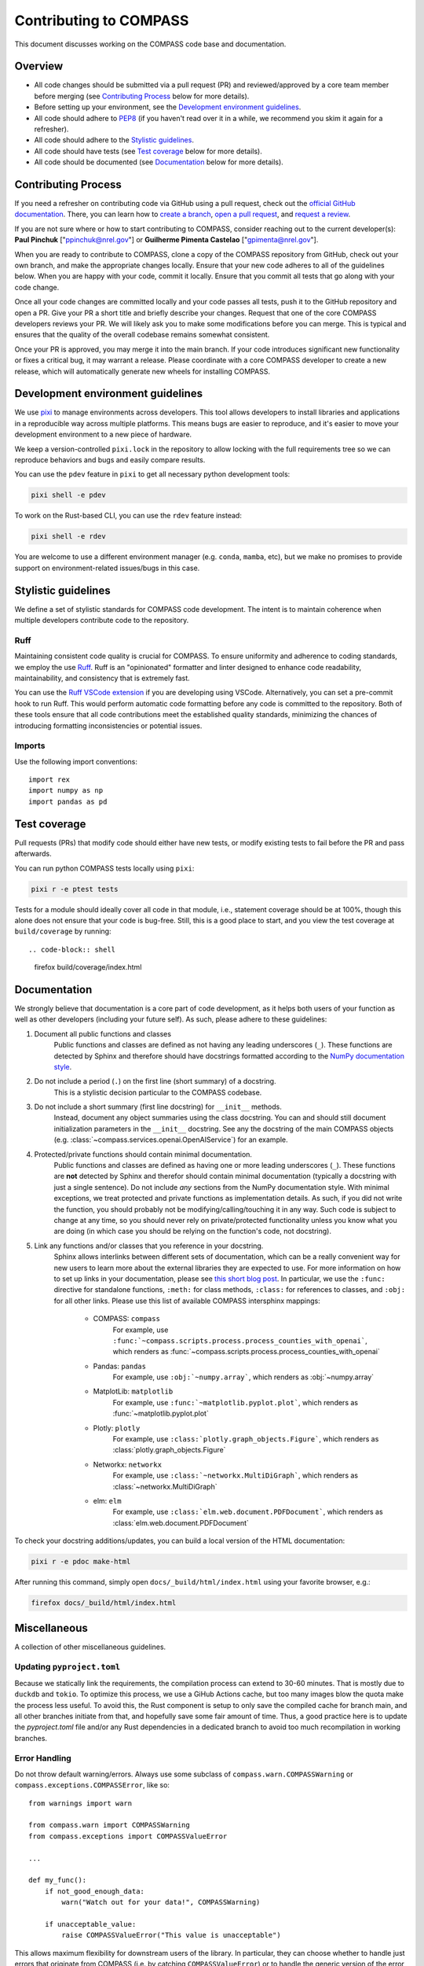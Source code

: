 .. _contributing:

Contributing to COMPASS
=======================

This document discusses working on the COMPASS code base and documentation.


Overview
--------

* All code changes should be submitted via a pull request (PR) and
  reviewed/approved by a core team member before merging  (see `Contributing Process`_ below for more details).
* Before setting up your environment, see the `Development environment guidelines`_.
* All code should adhere to `PEP8 <https://peps.python.org/pep-0008/>`_ (if you haven't
  read over it in a while, we recommend you skim it again for a refresher).
* All code should adhere to the `Stylistic guidelines`_.
* All code should have tests (see `Test coverage`_ below for more details).
* All code should be documented (see `Documentation`_ below for more details).


Contributing Process
--------------------

If you need a refresher on contributing code via GitHub using a pull request, check out the
`official GitHub documentation <https://docs.github.com/en/pull-requests>`_. There, you can
learn how to `create a branch <https://docs.github.com/en/pull-requests/collaborating-with-pull-requests/proposing-changes-to-your-work-with-pull-requests/creating-and-deleting-branches-within-your-repository>`_,
`open a pull request <https://docs.github.com/en/pull-requests/collaborating-with-pull-requests/proposing-changes-to-your-work-with-pull-requests/creating-a-pull-request>`_,
and `request a review <https://docs.github.com/en/pull-requests/collaborating-with-pull-requests/proposing-changes-to-your-work-with-pull-requests/requesting-a-pull-request-review>`_.

If you are not sure where or how to start contributing to COMPASS, consider reaching out to the
current developer(s): **Paul Pinchuk** ["ppinchuk@nrel.gov"] or **Guilherme Pimenta Castelao** ["gpimenta@nrel.gov"].

When you are ready to contribute to COMPASS, clone a copy of the COMPASS repository from GitHub, check out your
own branch, and make the appropriate changes locally. Ensure that your new code adheres to all of the guidelines
below. When you are happy with your code, commit it locally. Ensure that you commit all tests that go along
with your code change.

Once all your code changes are committed locally and your code passes all tests, push it to the GitHub repository
and open a PR. Give your PR a short title and briefly describe your changes. Request that one of the core COMPASS
developers reviews your PR. We will likely ask you to make some modifications before you can merge. This is typical
and ensures that the quality of the overall codebase remains somewhat consistent.

Once your PR is approved, you may merge it into the main branch. If your code introduces significant new functionality
or fixes a critical bug, it may warrant a release. Please coordinate with a core COMPASS developer to create a new release,
which will automatically generate new wheels for installing COMPASS.


.. index-dev-link-end:

.. _dev-env-guidelines:
.. index-dev-link-start:


Development environment guidelines
----------------------------------

We use `pixi <https://pixi.sh/latest/>`_ to manage environments across developers.
This tool allows developers to install libraries and applications in a reproducible
way across multiple platforms. This means bugs are easier to reproduce, and it's easier
to move your development environment to a new piece of hardware.

We keep a version-controlled ``pixi.lock`` in the repository to allow locking with
the full requirements tree so we can reproduce behaviors and bugs and easily compare
results.

You can use the ``pdev`` feature in ``pixi`` to get all necessary python development tools:

.. code-block:: shell

    pixi shell -e pdev

To work on the Rust-based CLI, you can use the ``rdev`` feature instead:

.. code-block:: shell

    pixi shell -e rdev

You are welcome to use a different environment manager (e.g. ``conda``, ``mamba``, etc),
but we make no promises to provide support on environment-related issues/bugs in this case.


Stylistic guidelines
--------------------

We define a set of stylistic standards for COMPASS code development. The intent
is to maintain coherence when multiple developers contribute code to the repository.

Ruff
^^^^

Maintaining consistent code quality is crucial for COMPASS. To ensure uniformity and
adherence to coding standards, we employ the use `Ruff <https://docs.astral.sh/ruff/>`_.
Ruff is an "opinionated" formatter and linter designed to enhance code readability,
maintainability, and consistency that is extremely fast.

You can use the `Ruff VSCode extension <https://marketplace.visualstudio.com/items?itemName=charliermarsh.ruff>`_
if you are developing using VSCode. Alternatively, you can set a pre-commit hook to run Ruff.
This would perform automatic code formatting before any code is committed to the repository.
Both of these tools ensure that all code contributions meet the established quality standards,
minimizing the chances of introducing formatting inconsistencies or potential issues.


Imports
^^^^^^^

Use the following import conventions::

   import rex
   import numpy as np
   import pandas as pd


Test coverage
-------------

Pull requests (PRs) that modify code should either have new tests, or modify existing
tests to fail before the PR and pass afterwards.

You can run python COMPASS tests locally using ``pixi``:

.. code-block:: shell

    pixi r -e ptest tests

Tests for a module should ideally cover all code in that module,
i.e., statement coverage should be at 100%, though this alone does not ensure that
your code is bug-free. Still, this is a good place to start, and you view the test
coverage at ``build/coverage`` by running::

.. code-block:: shell

    firefox build/coverage/index.html


Documentation
-------------

We strongly believe that documentation is a core part of code development, as it helps
both users of your function as well as other developers (including your future self).
As such, please adhere to these guidelines:

1) Document all public functions and classes
    Public functions and classes are defined as not having any leading underscores (``_``).
    These functions are detected by Sphinx and therefore should have docstrings formatted according to the
    `NumPy documentation style <https://numpydoc.readthedocs.io/en/latest/format.html>`_.
2) Do not include a period (``.``) on the first line (short summary) of a docstring.
    This is a stylistic decision particular to the COMPASS codebase.
3) Do not include a short summary (first line docstring) for ``__init__`` methods.
    Instead, document any object summaries using the class docstring. You can and should still document
    initialization parameters in the ``__init__`` docstring. See any the docstring of the main COMPASS objects
    (e.g. :class:`~compass.services.openai.OpenAIService`) for an example.
4) Protected/private functions should contain minimal documentation.
    Public functions and classes are defined as having one or more leading underscores (``_``).
    These functions are **not** detected by Sphinx and therefor should contain minimal documentation
    (typically a docstring with just a single sentence). Do not include *any* sections from the
    NumPy documentation style. With minimal exceptions,
    we treat protected and private functions as implementation details. As such, if you did not
    write the function, you should probably not be modifying/calling/touching it in any way.
    Such code is subject to change at any time, so you should never rely on private/protected
    functionality unless you know what you are doing (in which case you should be relying on the
    function's code, not docstring).
5) Link any functions and/or classes that you reference in your docstring.
    Sphinx allows interlinks between different sets of documentation, which can be a really convenient
    way for new users to learn more about the external libraries they are expected to use. For more
    information on how to set up links in your documentation, please see
    `this short blog post <https://kevin.burke.dev/kevin/sphinx-interlinks/>`_. In particular,
    we use the ``:func:`` directive for standalone functions, ``:meth:`` for class methods,
    ``:class:`` for references to classes, and ``:obj:`` for all other links. Please use this
    list of available COMPASS intersphinx mappings:

        * COMPASS: ``compass``
            For example, use ``:func:`~compass.scripts.process.process_counties_with_openai```,
            which renders as :func:`~compass.scripts.process.process_counties_with_openai`
        * Pandas: ``pandas``
            For example, use ``:obj:`~numpy.array```, which renders as :obj:`~numpy.array`
        * MatplotLib: ``matplotlib``
            For example, use ``:func:`~matplotlib.pyplot.plot```, which renders as :func:`~matplotlib.pyplot.plot`
        * Plotly: ``plotly``
            For example, use ``:class:`plotly.graph_objects.Figure```, which renders as :class:`plotly.graph_objects.Figure`
        * Networkx: ``networkx``
            For example, use ``:class:`~networkx.MultiDiGraph```, which renders as :class:`~networkx.MultiDiGraph`
        * elm: ``elm``
            For example, use ``:class:`elm.web.document.PDFDocument```, which renders as :class:`elm.web.document.PDFDocument`


To check your docstring additions/updates, you can build a local version of the HTML documentation:

.. code-block:: shell

    pixi r -e pdoc make-html

After running this command, simply open ``docs/_build/html/index.html`` using your favorite browser, e.g.:

.. code-block:: shell

    firefox docs/_build/html/index.html


Miscellaneous
-------------

A collection of other miscellaneous guidelines.


Updating ``pyproject.toml``
^^^^^^^^^^^^^^^^^^^^^^^^^^^

Because we statically link the requirements, the compilation process can
extend to 30-60 minutes. That is mostly due to ``duckdb`` and ``tokio``. To
optimize this process, we use a GiHub Actions cache, but too many images blow
the quota make the process less useful. To avoid this, the Rust component is setup
to only save the compiled cache for branch main, and all other branches initiate
from that, and hopefully save some fair amount of time. Thus, a good practice here
is to update the `pyproject.toml` file and/or any Rust dependencies in a dedicated
branch to avoid too much recompilation in working branches.


Error Handling
^^^^^^^^^^^^^^

Do not throw default warning/errors. Always use some subclass of
``compass.warn.COMPASSWarning`` or ``compass.exceptions.COMPASSError``, like so::

    from warnings import warn

    from compass.warn import COMPASSWarning
    from compass.exceptions import COMPASSValueError

    ...

    def my_func():
        if not_good_enough_data:
            warn("Watch out for your data!", COMPASSWarning)

        if unacceptable_value:
            raise COMPASSValueError("This value is unacceptable")


This allows maximum flexibility for downstream users of the library.
In particular, they can choose whether to handle just errors that originate
from COMPASS (i.e. by catching ``COMPASSValueError``) or to handle the generic
version of the error (i.e. by catching ``ValueError``).

In addition, all COMPASS warnings and errors have a logging call built in.
This means you no longer need to do something like this::

    # BAD - do not do this
    if unacceptable_value:
        msg = "This value is unacceptable"
        logger.exception(msg)
        raise ValueError(msg)

Simply raising ``COMPASSValueError`` with the appropriate message performs the
logging call shown above, internally, every time.


Test File Structure
^^^^^^^^^^^^^^^^^^^

All test files (e.g. ``test_scenario.py``) should start/end with the following block of code::

    from pathlib import Path
    import pytest

    ...

    if __name__ == "__main__":
        pytest.main(["-q", "--show-capture=all", Path(__file__), "-rapP"])


This allows the (single) file to be executed, running only the tests contained
within. This is extremely useful when updating/modifying/adding tests in the file.
